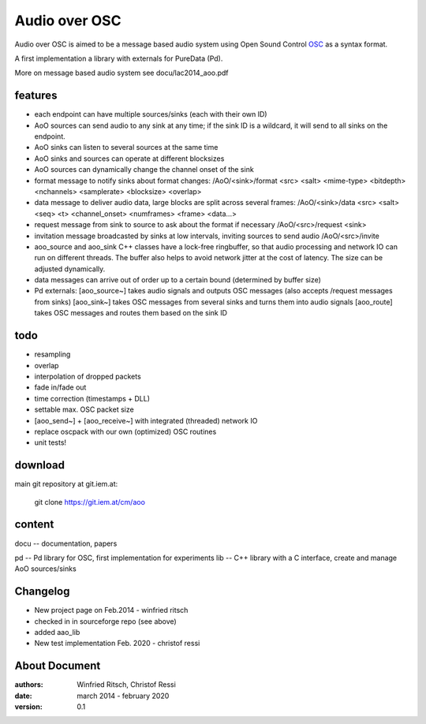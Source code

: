 Audio over OSC
==============

Audio over OSC is aimed to be a message based audio system using 
Open Sound Control OSC_ as a syntax format.

A first implementation a library with externals for PureData (Pd).

.. _OSC: http://opensoundcontrol.org/

.. _Pd: http://puredata.info/

More on message based audio system see docu/lac2014_aoo.pdf

features
--------

* each endpoint can have multiple sources/sinks (each with their own ID)
* AoO sources can send audio to any sink at any time; if the sink ID is a wildcard,
  it will send to all sinks on the endpoint.
* AoO sinks can listen to several sources at the same time
* AoO sinks and sources can operate at different blocksizes
* AoO sources can dynamically change the channel onset of the sink
* format message to notify sinks about format changes:
  /AoO/<sink>/format <src> <salt> <mime-type> <bitdepth> <nchannels> <samplerate> <blocksize> <overlap>
* data message to deliver audio data, large blocks are split across several frames:
  /AoO/<sink>/data <src> <salt> <seq> <t> <channel_onset> <numframes> <frame> <data...>
* request message from sink to source to ask about the format if necessary
  /AoO/<src>/request <sink>
* invitation message broadcasted by sinks at low intervals, inviting sources to send audio
  /AoO/<src>/invite
* aoo_source and aoo_sink C++ classes have a lock-free ringbuffer, so that audio processing and network IO
  can run on different threads. The buffer also helps to avoid network jitter at the cost of latency.
  The size can be adjusted dynamically.
* data messages can arrive out of order up to a certain bound (determined by buffer size)
* Pd externals:
  [aoo_source~] takes audio signals and outputs OSC messages (also accepts /request messages from sinks)
  [aoo_sink~] takes OSC messages from several sinks and turns them into audio signals
  [aoo_route] takes OSC messages and routes them based on the sink ID

todo
----

* resampling
* overlap
* interpolation of dropped packets
* fade in/fade out
* time correction (timestamps + DLL)
* settable max. OSC packet size
* [aoo_send~] + [aoo_receive~] with integrated (threaded) network IO
* replace oscpack with our own (optimized) OSC routines
* unit tests!

download
--------

main git repository at git.iem.at:

 git clone https://git.iem.at/cm/aoo

content
-------

docu -- documentation, papers
 
pd -- Pd library for OSC, first implementation for experiments
lib -- C++ library with a C interface, create and manage AoO sources/sinks
 
Changelog
---------

- New project page on Feb.2014 - winfried ritsch
- checked in in sourceforge repo (see above) 
- added aao_lib
- New test implementation Feb. 2020 - christof ressi
 
About Document
--------------
:authors: Winfried Ritsch, Christof Ressi
:date: march 2014 - february 2020
:version: 0.1
 
